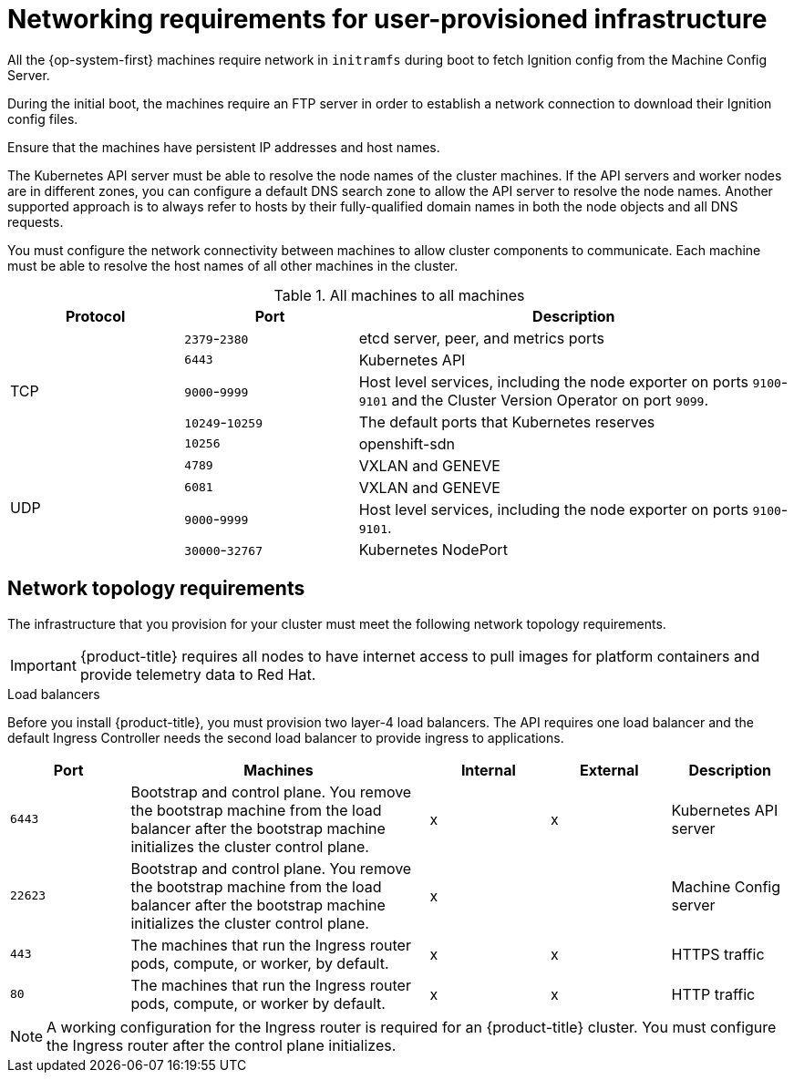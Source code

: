 // Module included in the following assemblies:
//
// * installing/installing_bare_metal/installing-bare-metal.adoc
// * installing/installing_restricted_networks/installing-restricted-networks-bare-metal.adoc
// * installing/installing_restricted_networks/installing-restricted-networks-vsphere.adoc
// * installing/installing_vsphere/installing-vsphere.adoc
// * installing/installing_ibm_z/installing-ibm-z.adoc

[id="installation-network-user-infra_{context}"]
= Networking requirements for user-provisioned infrastructure

All the {op-system-first} machines require network in `initramfs` during boot
to fetch Ignition config from the Machine Config Server.

During the initial boot, the machines require an FTP server in order to
establish a network connection to download their Ignition config files.

Ensure that the machines have persistent IP
addresses and host names.

The Kubernetes API server must be able to resolve the node names of the cluster
machines. If the API servers and worker nodes are in different zones, you can
configure a default DNS search zone to allow the API server to resolve the
node names. Another supported approach is to always refer to hosts by their
fully-qualified domain names in both the node objects and all DNS requests.

You must configure the network connectivity between machines to allow cluster
components to communicate. Each machine must be able to resolve the host names
of all other machines in the cluster.

.All machines to all machines
[cols="2a,2a,5a",options="header"]
|===

|Protocol
|Port
|Description

.5+|TCP
|`2379`-`2380`
|etcd server, peer, and metrics ports

|`6443`
|Kubernetes API

|`9000`-`9999`
|Host level services, including the node exporter on ports `9100`-`9101` and
the Cluster Version Operator on port `9099`.

|`10249`-`10259`
|The default ports that Kubernetes reserves

|`10256`
|openshift-sdn


.4+|UDP
|`4789`
|VXLAN and GENEVE

|`6081`
|VXLAN and GENEVE

|`9000`-`9999`
|Host level services, including the node exporter on ports `9100`-`9101`.

|`30000`-`32767`
|Kubernetes NodePort

|===

[discrete]
== Network topology requirements

The infrastructure that you provision for your cluster must meet the following
network topology requirements.

[IMPORTANT]
====
{product-title} requires all nodes to have internet access to pull images
for platform containers and provide telemetry data to Red Hat.
====

.Load balancers

Before you install {product-title}, you must provision two layer-4 load
balancers. The API requires one load balancer and the default Ingress Controller
needs the second load balancer to provide ingress to applications.

[cols="2a,5a,2a,2a,2a",options="header"]
|===

|Port
|Machines
|Internal
|External
|Description

|`6443`
|Bootstrap and control plane. You remove the bootstrap machine from the load
balancer after the bootstrap machine initializes the cluster control plane.
|x
|x
|Kubernetes API server

|`22623`
|Bootstrap and control plane. You remove the bootstrap machine from the load
balancer after the bootstrap machine initializes the cluster control plane.
|x
|
|Machine Config server

|`443`
|The machines that run the Ingress router pods, compute, or worker, by default.
|x
|x
|HTTPS traffic

|`80`
|The machines that run the Ingress router pods, compute, or worker by default.
|x
|x
|HTTP traffic

|===

[NOTE]
====
A working configuration for the Ingress router is required for an
{product-title} cluster. You must configure the Ingress router after the control
plane initializes.
====

ifeval::["{context}" == "installing-vsphere"]
[discrete]
== Ethernet adaptor hardware address requirements

When provisioning VMs for the cluster, the ethernet interfaces configured for
each VM must use a MAC address from the VMware Organizationally Unique
Identifier (OUI) allocation ranges:

* `00:05:69:00:00:00` to `00:05:69:FF:FF:FF`
* `00:0c:29:00:00:00` to `00:0c:29:FF:FF:FF`
* `00:1c:14:00:00:00` to `00:1c:14:FF:FF:FF`
* `00:50:56:00:00:00` to `00:50:56:FF:FF:FF`

If a MAC address outside the VMware OUI is used, the cluster installation will
not succeed.
endif::[]
